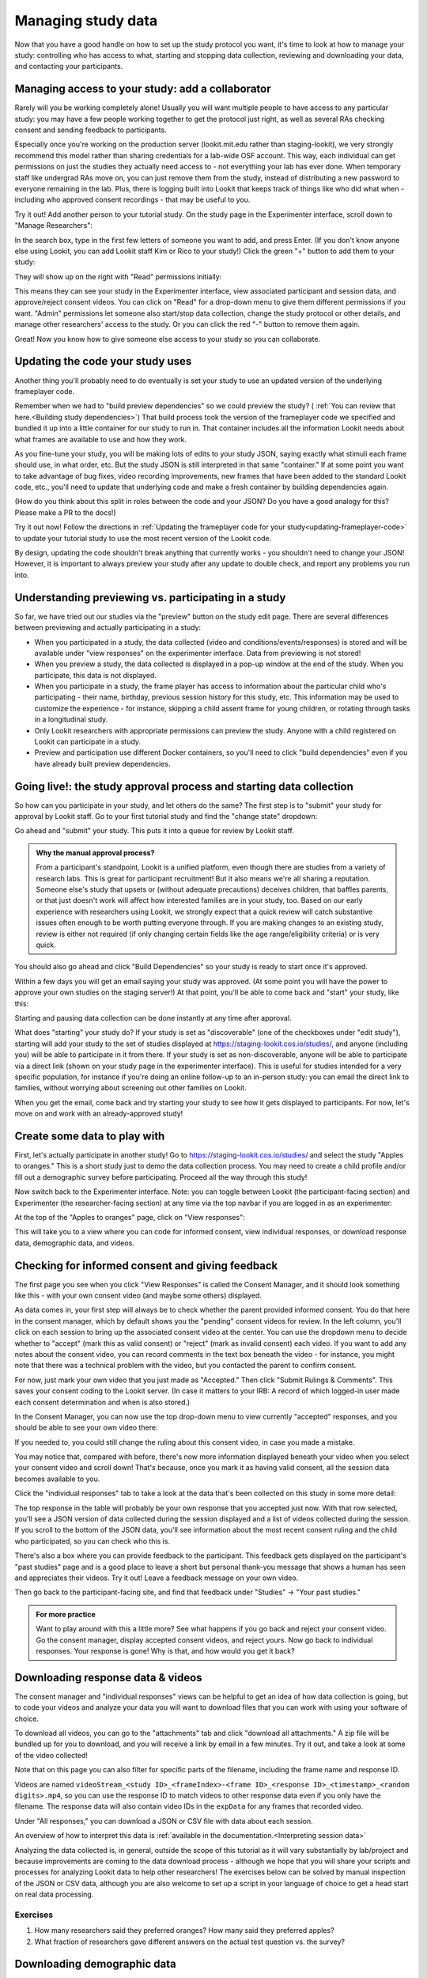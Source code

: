 #############################################
Managing study data
#############################################

Now that you have a good handle on how to set up the study protocol you want, it's time to look at how to manage your study: controlling who has access to what, starting and stopping data collection, reviewing and downloading your data, and contacting your participants. 

Managing access to your study: add a collaborator
-------------------------------------------------

Rarely will you be working completely alone! Usually you will want multiple people to have access to any particular study: you may have a few people working together to get the protocol just right, as well as several RAs checking consent and sending feedback to participants. 

Especially once you're working on the production server (lookit.mit.edu rather than staging-lookit), we very strongly recommend this model rather than sharing credentials for a lab-wide OSF account. This way, each individual can get permissions on just the studies they actually need access to - not everything your lab has ever done. When temporary staff like undergrad RAs move on, you can just remove them from the study, instead of distributing a new password to everyone remaining in the lab. Plus, there is logging built into Lookit that keeps track of things like who did what when - including who approved consent recordings - that may be useful to you.

Try it out! Add another person to your tutorial study. On the study page in the Experimenter interface, scroll down to "Manage Researchers":

.. image:: _static/img/tutorial/manage_researchers.png
    :alt: Manage researchers section
    
In the search box, type in the first few letters of someone you want to add, and press Enter. (If you don't know anyone else using Lookit, you can add Lookit staff Kim or Rico to your study!) Click the green "+" button to add them to your study:

.. image:: _static/img/tutorial/add_researcher.png
    :alt: Adding a researcher
    
They will show up on the right with "Read" permissions initially:

.. image:: _static/img/tutorial/new_researcher_with_read_access.png
    :alt: Researcher shows up on right with read access

This means they can see your study in the Experimenter interface, view associated participant and session data, and approve/reject consent videos. You can click on "Read" for a drop-down menu to give them different permissions if you want. "Admin" permissions let someone also start/stop data collection, change the study protocol or other details, and manage other researchers' access to the study. Or you can click the red "-" button to remove them again.

Great! Now you know how to give someone else access to your study so you can collaborate.

Updating the code your study uses
---------------------------------

Another thing you'll probably need to do eventually is set your study to use an updated version of the underlying frameplayer code. 

Remember when we had to "build preview dependencies" so we could preview the study? ( :ref:`You can review that here.<Building study dependencies>`) That build process took the version of the frameplayer code we specified and bundled it up into a little container for our study to run in. That container includes all the information Lookit needs about what frames are available to use and how they work.

As you fine-tune your study, you will be making lots of edits to your study JSON, saying exactly what stimuli each frame should use, in what order, etc. But the study JSON is still interpreted in that same "container." If at some point you want to take advantage of bug fixes, video recording improvements, new frames that have been added to the standard Lookit code, etc., you'll need to update that underlying code and make a fresh container by building dependencies again. 

(How do you think about this split in roles between the code and your JSON? Do you have a good analogy for this? Please make a PR to the docs!)

Try it out now! Follow the directions in :ref:`Updating the frameplayer code for your study<updating-frameplayer-code>` to update your tutorial study to use the most recent version of the Lookit code. 

By design, updating the code shouldn't break anything that currently works - you shouldn't need to change your JSON! However, it is important to always preview your study after any update to double check, and report any problems you run into.


Understanding previewing vs. participating in a study
--------------------------------------------------------------------

So far, we have tried out our studies via the "preview" button on the study edit page. There are several differences between previewing and actually participating in a study:

- When you participated in a study, the data collected (video and conditions/events/responses) is stored and will be available under "view responses" on the experimenter interface. Data from previewing is not stored!

- When you preview a study, the data collected is displayed in a pop-up window at the end of the study. When you participate, this data is not displayed.

- When you participate in a study, the frame player has access to information about the particular child who's participating - their name, birthday, previous session history for this study, etc. This information may be used to customize the experience - for instance, skipping a child assent frame for young children, or rotating through tasks in a longitudinal study.

- Only Lookit researchers with appropriate permissions can preview the study. Anyone with a child registered on Lookit can participate in a study.

- Preview and participation use different Docker containers, so you'll need to click "build dependencies" even if you have already built preview dependencies.


Going live!: the study approval process and starting data collection
--------------------------------------------------------------------

So how can you participate in your study, and let others do the same? The first step is to "submit" your study for approval by Lookit staff. Go to your first tutorial study and find the "change state" dropdown:

.. image:: _static/img/tutorial/study_submit.png
    :alt: Change state dropdown menu

Go ahead and "submit" your study. This puts it into a queue for review by Lookit staff. 

.. admonition:: Why the manual approval process?

   From a participant's standpoint, Lookit is a unified platform, even though there are studies from a variety of research labs. This is great for participant recruitment! But it also means we're all sharing a reputation. Someone else's study that upsets or (without adequate precautions) deceives children, that baffles parents, or that just doesn't work will affect how interested families are in your study, too. Based on our early experience with researchers using Lookit, we strongly expect that a quick review will catch substantive issues often enough to be worth putting everyone through. If you are making changes to an existing study, review is either not required (if only changing certain fields like the age range/eligibility criteria) or is very quick.
   
You should also go ahead and click "Build Dependencies" so your study is ready to start once it's approved.

Within a few days you will get an email saying your study was approved. (At some point you will have the power to approve your own studies on the staging server!) At that point, you'll be able to come back and "start" your study, like this:

.. image:: _static/img/tutorial/study_start.png
    :alt: Change state dropdown menu with start

Starting and pausing data collection can be done instantly at any time after approval. 

What does "starting" your study do? If your study is set as "discoverable" (one of the checkboxes under "edit study"), starting will add your study to the set of studies displayed at `<https://staging-lookit.cos.io/studies/>`_, and anyone (including you) will be able to participate in it from there. If your study is set as non-discoverable, anyone will be able to participate via a direct link (shown on your study page in the experimenter interface). This is useful for studies intended for a very specific population, for instance if you're doing an online follow-up to an in-person study: you can email the direct link to families, without worrying about screening out other families on Lookit.
 
When you get the email, come back and try starting your study to see how it gets displayed to participants. For now, let's move on and work with an already-approved study!

Create some data to play with
--------------------------------

First, let's actually participate in another study! Go to `<https://staging-lookit.cos.io/studies/>`_ and select the study "Apples to oranges." This is a short study just to demo the data collection process. You may need to create a child profile and/or fill out a demographic survey before participating. Proceed all the way through this study!

Now switch back to the Experimenter interface. Note: you can toggle between Lookit (the participant-facing section) and Experimenter (the researcher-facing section) at any time via the top navbar if you are logged in as an experimenter:

.. image:: _static/img/tutorial/lookit_view.png
    :alt: Participant-facing Apples and Oranges detail page
    
.. image:: _static/img/tutorial/exp_view.png
    :alt: Researcher-facing studies view
    
At the top of the "Apples to oranges" page, click on "View responses":

.. image:: _static/img/tutorial/view_responses.png
    :alt: View responses link
    
This will take you to a view where you can code for informed consent, view individual responses, or download response data, demographic data, and videos.


Checking for informed consent and giving feedback
-------------------------------------------------

The first page you see when you click "View Responses" is called the Consent Manager, and it should look something like this - with your own consent video (and maybe some others) displayed.

.. image:: _static/img/tutorial/consent_manager.png
    :alt: The consent manager view
    
As data comes in, your first step will always be to check whether the parent provided informed consent. You do that here in the consent manager, which by default shows you the "pending" consent videos for review. In the left column, you'll click on each session to bring up the associated consent video at the center. You can use the dropdown menu to decide whether to "accept" (mark this as valid consent) or "reject" (mark as invalid consent) each video. If you want to add any notes about the consent video, you can record comments in the text box beneath the video - for instance, you might note that there was a technical problem with the video, but you contacted the parent to confirm consent.

For now, just mark your own video that you just made as "Accepted." Then click "Submit Rulings & Comments". This saves your consent coding to the Lookit server. (In case it matters to your IRB: A record of which logged-in user made each consent determination and when is also stored.) 

In the Consent Manager, you can now use the top drop-down menu to view currently "accepted" responses, and you should be able to see your own video there:

.. image:: _static/img/tutorial/accepted_responses.png
    :alt: Accepted responses in consent manager
    
If you needed to, you could still change the ruling about this consent video, in case you made a mistake.

You may notice that, compared with before, there's now more information displayed beneath your video when you select your consent video and scroll down! That's because, once you mark it as having valid consent, all the session data becomes available to you.

Click the "individual responses" tab to take a look at the data that's been collected on this study in some more detail:

.. image:: _static/img/tutorial/individual_responses.png
    :alt: Individual responses view
    
The top response in the table will probably be your own response that you accepted just now. With that row selected, you'll see a JSON version of data collected during the session displayed and a list of videos collected during the session. If you scroll to the bottom of the JSON data, you'll see information about the most recent consent ruling and the child who participated, so you can check who this is.

There's also a box where you can provide feedback to the participant. This feedback gets displayed on the participant's "past studies" page and is a good place to leave a short but personal thank-you message that shows a human has seen and appreciates their videos. Try it out! Leave a feedback message on your own video.

.. image:: _static/img/tutorial/feedback.png
    :alt: Feedback box

Then go back to the participant-facing site, and find that feedback under "Studies" -> "Your past studies."

.. admonition:: For more practice

   Want to play around with this a little more? See what happens if you go back and reject your consent video. Go the consent manager, display accepted consent videos, and reject yours. Now go back to individual responses. Your response is gone! Why is that, and how would you get it back?

Downloading response data & videos
------------------------------------

The consent manager and "individual responses" views can be helpful to get an idea of how data collection is going, but to code your videos and analyze your data you will want to download files that you can work with using your software of choice. 

To download all videos, you can go to the "attachments" tab and click "download all attachments." A zip file will be bundled up for you to download, and you will receive a link by email in a few minutes. Try it out, and take a look at some of the video collected!

.. image:: _static/img/tutorial/download_videos.png
    :alt: Video download
    
Note that on this page you can also filter for specific parts of the filename, including the frame name and response ID. 

Videos are named ``videoStream_<study ID>_<frameIndex>-<frame ID>_<response ID>_<timestamp>_<random digits>.mp4``, so you can use the response ID to match videos to other response data even if you only have the filename. The response data will also contain video IDs in the ``expData`` for any frames that recorded video.

Under "All responses," you can download a JSON or CSV file with data about each session. 

.. image:: _static/img/tutorial/download_all_data.png
    :alt: All responses view
    
An overview of how to interpret this data is :ref:`available in the documentation.<Interpreting session data>`
    
Analyzing the data collected is, in general, outside the scope of this tutorial as it will vary substantially by lab/project and because improvements are coming to the data download process - although we hope that you will share your scripts and processes for analyzing Lookit data to help other researchers! The exercises below can be solved by manual inspection of the JSON or CSV data, although you are also welcome to set up a script in your language of choice to get a head start on real data processing.

Exercises
~~~~~~~~~~

1. How many researchers said they preferred oranges? How many said they preferred apples?

2. What fraction of researchers gave different answers on the actual test question vs. the survey?


Downloading demographic data 
----------------------------

Under 'demographic snapshots', you can also download demographic survey responses from the accounts associated with children who participated in your study (once consent is approved). For each response, you will see demographic survey data for that participant at the time of participation. 

Exercises
~~~~~~~~~~

1. What fraction of responses are from researchers in urban locations?

2. What fraction of children who responded at least once live in homes with at least 10 books?

Contacting participants [WIP]
-----------------------------



Contact a participant about a consent video issue (from consent)_
~~~~~~~~~~~~~~~~~~~~~~~~~~~~~~~~~~~~~~~~~~~~~~~~~~~~~~~~~~~~~~~~~~~


Contact a participant with a gift card code (from ind responses)
~~~~~~~~~~~~~~~~~~~~~~~~~~~~~~~~~~~~~~~~~~~~~~~~~~~~~~~~~~~~~~~~~~~






